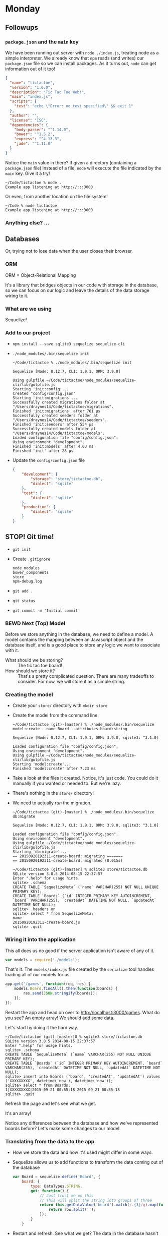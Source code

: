
* Monday

** Followups
*** =package.json= and the =main= key

    We have been running out server with =node ./index.js=, treating
    node as a simple interpreter. We already know that =npm= reads (and
    writes) our =package.json= file so we can install packages. As it
    turns out, =node= can get information out of it too!

    #+BEGIN_SRC json
      {
        "name": "tictactoe",
        "version": "1.0.0",
        "description": "Tic Tac Toe Web!",
        "main": "index.js",
        "scripts": {
          "test": "echo \"Error: no test specified\" && exit 1"
        },
        "author": "",
        "license": "ISC",
        "dependencies": {
          "body-parser": "^1.14.0",
          "bower": "^1.5.2",
          "express": "^4.13.3",
          "jade": "^1.11.0"
        }
      }
    #+END_SRC

    Notice the =main= value in there? If given a directory (containing
    a =package.json= file) instead of a file, =node= will execute the
    file indicated by the =main= key. Give it a try!

    #+BEGIN_SRC shell
      ~/Code/tictactoe % node .
      Example app listening at http://:::3000
    #+END_SRC

    Or even, from another location on the file system!

    #+BEGIN_SRC shell
      ~/Code % node tictactoe
      Example app listening at http://:::3000
    #+END_SRC

*** Anything else? …

** Databases

   Or, trying not to lose data when the user closes their browser.

*** ORM

    ORM = Object-Relational Mapping

    It's a library that bridges objects in our code with storage in
    the database, so we can focus on our logic and leave the details
    of the data storage wiring to it.

*** What are we using

    Sequelize!

*** Add to our project

    - =npm install --save sqlite3 sequelize sequelize-cli=
    - =./node_modules/.bin/sequelize init=

      #+BEGIN_SRC shell
        ~/Code/tictactoe % ./node_modules/.bin/sequelize init

        Sequelize [Node: 0.12.7, CLI: 1.9.1, ORM: 3.9.0]

        Using gulpfile ~/Code/tictactoe/node_modules/sequelize-cli/lib/gulpfile.js
        Starting 'init:config'...
        Created "config/config.json"
        Starting 'init:migrations'...
        Successfully created migrations folder at "/Users/draynes14/Code/tictactoe/migrations".
        Finished 'init:migrations' after 761 μs
        Successfully created seeders folder at "/Users/draynes14/Code/tictactoe/seeders".
        Finished 'init:seeders' after 554 μs
        Successfully created models folder at "/Users/draynes14/Code/tictactoe/models".
        Loaded configuration file "config/config.json".
        Using environment "development".
        Finished 'init:models' after 4.03 ms
        Finished 'init' after 28 μs
      #+END_SRC

    - Update the =config/config.json= file

      #+BEGIN_SRC json
        {
            "development": {
                "storage": "store/tictactoe.db",
                "dialect": "sqlite"
            },
            "test": {
                "dialect": "sqlite"
            },
            "production": {
                "dialect": "sqlite"
            }
        }
      #+END_SRC

** STOP! Git time!

   - =git init=
   - Create =.gitignore=

     #+BEGIN_EXAMPLE
       node_modules
       bower_components
       store
       npm-debug.log
     #+END_EXAMPLE

   - =git add .=
   - =git status=
   - =git commit -m 'Initial commit'=

*** BEWD Next (Top) Model

    Before we store anything in the database, we need to define a
    model. A model contains the mapping between an Javascript object
    and the database itself, and is a good place to store any logic we
    want to associate with it.

    - What should we be storing? :: The tic tac toe board!
    - How should we store it? :: That's a pretty complicated question.
         There are many tradeoffs to consider. For now, we will store
         it as a simple string.

*** Creating the model

    - Create your =store/= directory with =mkdir store=

   - Create the model from the command line

     #+BEGIN_SRC shell
       ~/Code/tictactoe (git)-[master] % ./node_modules/.bin/sequelize model:create --name Board --attributes board:string

       Sequelize [Node: 0.12.7, CLI: 1.9.1, ORM: 3.9.0, sqlite3: ^3.1.0]

       Loaded configuration file "config/config.json".
       Using environment "development".
       Using gulpfile ~/Code/tictactoe/node_modules/sequelize-cli/lib/gulpfile.js
       Starting 'model:create'...
       Finished 'model:create' after 7.23 ms
     #+END_SRC

   - Take a look at the files it created. Notice, it's just code. You
     could do it manually if you wanted or needed to. But we're lazy.

   - There's nothing in the =store/= directory!

   - We need to actually /run/ the migration.

     #+BEGIN_SRC shell
       ~/Code/tictactoe (git)-[master] % ./node_modules/.bin/sequelize db:migrate

       Sequelize [Node: 0.12.7, CLI: 1.9.1, ORM: 3.9.0, sqlite3: ^3.1.0]

       Loaded configuration file "config/config.json".
       Using environment "development".
       Using gulpfile ~/Code/tictactoe/node_modules/sequelize-cli/lib/gulpfile.js
       Starting 'db:migrate'...
       == 20150920192311-create-board: migrating =======
       == 20150920192311-create-board: migrated (0.015s)
     #+END_SRC

     #+BEGIN_SRC shell
       ~/Code/tictactoe (git)-[master] % sqlite3 store/tictactoe.db
       SQLite version 3.8.5 2014-08-15 22:37:57
       Enter ".help" for usage hints.
       sqlite> .schema
       CREATE TABLE `SequelizeMeta` (`name` VARCHAR(255) NOT NULL UNIQUE PRIMARY KEY);
       CREATE TABLE `Boards` (`id` INTEGER PRIMARY KEY AUTOINCREMENT, `board` VARCHAR(255), `createdAt` DATETIME NOT NULL, `updatedAt` DATETIME NOT NULL);
       sqlite> .headers on
       sqlite> select * from SequelizeMeta;
       name
       20150920192311-create-board.js
       sqlite> .quit
     #+END_SRC

*** Wiring it into the application

    This all does us no good if the server application isn't aware of any of it.

    #+BEGIN_SRC js
    var models = require('./models');
    #+END_SRC

    That's it. The =models/index.js= file created by the =serialize=
    tool handles loading all of our models for us.

    #+BEGIN_SRC js
      app.get('/games', function(req, res) {
          models.Board.findAll().then(function(boards) {
              res.send(JSON.stringify(boards));
          });
      });
    #+END_SRC

    Restart the app and head on over to
    [[http://localhost:3000/games]]. What do you see? An empty array! We
    should add some data.

    Let's start by doing it the hard way.

    #+BEGIN_SRC shell
      ~/Code/tictactoe (git)-[master]U % sqlite3 store/tictactoe.db
      SQLite version 3.8.5 2014-08-15 22:37:57
      Enter ".help" for usage hints.
      sqlite> .schema
      CREATE TABLE `SequelizeMeta` (`name` VARCHAR(255) NOT NULL UNIQUE PRIMARY KEY);
      CREATE TABLE `Boards` (`id` INTEGER PRIMARY KEY AUTOINCREMENT, `board` VARCHAR(255), `createdAt` DATETIME NOT NULL, `updatedAt` DATETIME NOT NULL);
      sqlite> insert into Boards ('board', 'createdAt', 'updatedAt') values ('XXXXXXXXX', datetime('now'), datetime('now'));
      sqlite> select * from Boards;
      1|XXXXXXXXX|2015-09-21 00:55:18|2015-09-21 00:55:18
      sqlite> .quit
    #+END_SRC

    Refresh the page and let's see what we get.

    It's an array!

    Notice any differences between the database and how we've
    represented boards before? Let's make some changes to our model.

*** Translating from the data to the app

    - How we store the data and how it's used might differ in some ways.

    - Sequelize allows us to add functions to transform the data coming out of the database

      #+BEGIN_SRC js
          var Board = sequelize.define('Board', {
              board: {
                  type: DataTypes.STRING,
                  get: function() {
                      // Just trust me on this
                      // This will split the string into groups of three
                      return this.getDataValue('board').match(/.{3}/g).map(function(row) {
                          return row.split('');
                      });
                  }
              }
      #+END_SRC

    - Restart and refresh. See what we get? The data in the database
      hasn't changed, but the object coming out did.

*** Getting more data in!

    - So many ways, let's try the command line/REPL first.

      #+BEGIN_SRC shell
        ~/Code/tictactoe (git)-[master]U % node
        > var models = require('./models');
        undefined
        > models.Board.create({ board: 'OOOOOOOOO' })
      #+END_SRC

*** Drilling down in the web

    - We don't have to retrieve all the boards every time. Let's get just one

      #+BEGIN_SRC js
        app.get('/games/:game_id', function(req, res) {
            models.Board.findById(req.params.game_id).then(function(board) {
                res.send(JSON.stringify(board));
            });
        });
      #+END_SRC

    - [[http://localhost:3000/games/1]]

*** Double checking submissions

    - Users lie, are incorrect and often mistaken. They screw up. We
      need to stop it.

      #+BEGIN_SRC js
        validate: {
            len: 9,
            is: {
                args: /^[XO ]+$/,
                msg: 'Must be a valid tic tac toe board'
            }
        }
      #+END_SRC

*** Creating from the web

    #+BEGIN_SRC js
      app.post('/games', function(req, res) {
          models.Board.create({ board: req.body.board })
              .then(function(board) {
                  res.redirect('/games/' + board.id);
              });
      });
    #+END_SRC

    #+BEGIN_SRC shell
      ~/Code/tictactoe (git)-[master]U % curl -v -XPOST -d "board=XXXXXXXXX" http://localhost:3000/games
      ,*   Trying ::1...
      ,* Connected to localhost (::1) port 3000 (#0)
      > POST /games HTTP/1.1
      > Host: localhost:3000
      > User-Agent: curl/7.43.0
      > Accept: */*
      > Content-Length: 15
      > Content-Type: application/x-www-form-urlencoded
      >
      ,* upload completely sent off: 15 out of 15 bytes
      < HTTP/1.1 302 Moved Temporarily
      < X-Powered-By: Express
      < Location: /games/6
      < Vary: Accept
      < Content-Type: text/plain; charset=utf-8
      < Content-Length: 42
      < Date: Mon, 21 Sep 2015 02:25:04 GMT
      < Connection: keep-alive
      <
      ,* Connection #0 to host localhost left intact
      Moved Temporarily. Redirecting to /games/6
    #+END_SRC

*** POST with JSON instead of a bare string

    - Let's make things consistent on this side of the
      database. First, the model.

      #+BEGIN_SRC js
        set: function(boardArray) {
            this.setDataValue(boardArray.map(function(row) { return row.join(''); } ).join(''));
        }
      #+END_SRC

    - Then the app

      #+BEGIN_SRC js
      app.use(bodyParser.json());
      #+END_SRC

    - Oh, that's it. All that changes is how the field itself is
      represented. Might be worth double checking your validations
      too.

      #+BEGIN_SRC shell
        ~/Code/tictactoe (git)-[master]U % curl -v -XPOST -H 'Content-Type: application/json' -d '{"board": [["X","X","X"],["O","O","O"],["X","X","X"]]}' http://localhost:3000/games
        ,*   Trying ::1...
        ,* Connected to localhost (::1) port 3000 (#0)
        > POST /games HTTP/1.1
        > Host: localhost:3000
        > User-Agent: curl/7.43.0
        > Accept: */*
        > Content-Type: application/json
        > Content-Length: 54
        >
        ,* upload completely sent off: 54 out of 54 bytes
        < HTTP/1.1 302 Moved Temporarily
        < X-Powered-By: Express
        < Location: /games/8
        < Vary: Accept
        < Content-Type: text/plain; charset=utf-8
        < Content-Length: 42
        < Date: Mon, 21 Sep 2015 02:41:06 GMT
        < Connection: keep-alive
        <
        ,* Connection #0 to host localhost left intact
        Moved Temporarily. Redirecting to /games/8
      #+END_SRC
